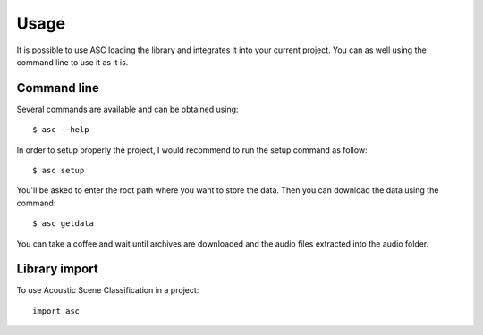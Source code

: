 =====
Usage
=====

It is possible to use ASC loading the library and integrates it into your current
project. You can as well using the command line to use it as it is.

Command line
------------

Several commands are available and can be obtained using::

    $ asc --help

In order to setup properly the project, I would recommend to run the setup
command as follow::

    $ asc setup

You'll be asked to enter the root path where you want to store the data.
Then you can download the data using the command::

    $ asc getdata

You can take a coffee and wait until archives are downloaded and the audio
files extracted into the audio folder.

Library import
--------------

To use Acoustic Scene Classification in a project::

    import asc


